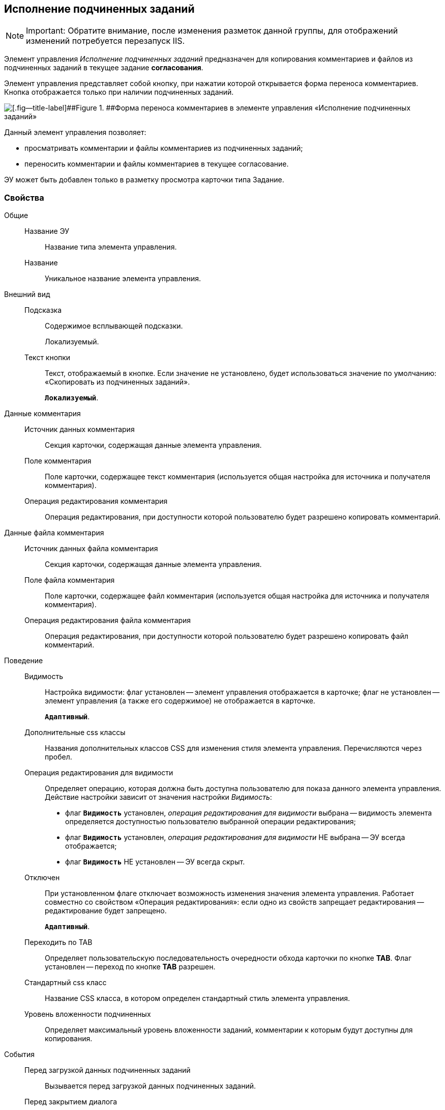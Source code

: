 
== Исполнение подчиненных заданий

[NOTE]
====
[.note__title]#Important:# Обратите внимание, после изменения разметок данной группы, для отображений изменений потребуется перезапуск IIS.
====

Элемент управления [.dfn .term]_Исполнение подчиненных заданий_ предназначен для копирования комментариев и файлов из подчиненных заданий в текущее задание *согласования*.

Элемент управления представляет собой кнопку, при нажатии которой открывается форма переноса комментариев. Кнопка отображается только при наличии подчиненных заданий.

image::ct_childTasksPerforming.png[[.fig--title-label]##Figure 1. ##Форма переноса комментариев в элементе управления «Исполнение подчиненных заданий»]

Данный элемент управления позволяет:

* просматривать комментарии и файлы комментариев из подчиненных заданий;
* переносить комментарии и файлы комментариев в текущее согласование.

ЭУ может быть добавлен только в разметку просмотра карточки типа Задание.

=== Свойства

Общие::
Название ЭУ:::
Название типа элемента управления.
Название:::
Уникальное название элемента управления.
Внешний вид::
Подсказка:::
Содержимое всплывающей подсказки.
+
[#Control_childTasksPerforming__d7e65 .dfn .term]#Локализуемый#.
Текст кнопки:::
Текст, отображаемый в кнопке. Если значение не установлено, будет использоваться значение по умолчанию: «Скопировать из подчиненных заданий».
+
`*Локализуемый*`.
Данные комментария::
Источник данных комментария:::
Секция карточки, содержащая данные элемента управления.
Поле комментария:::
Поле карточки, содержащее текст комментария (используется общая настройка для источника и получателя комментария).
Операция редактирования комментария:::
Операция редактирования, при доступности которой пользователю будет разрешено копировать комментарий.
Данные файла комментария::
Источник данных файла комментария:::
Секция карточки, содержащая данные элемента управления.
Поле файла комментария:::
Поле карточки, содержащее файл комментария (используется общая настройка для источника и получателя комментария).
Операция редактирования файла комментария:::
Операция редактирования, при доступности которой пользователю будет разрешено копировать файл комментарий.
Поведение::
Видимость:::
Настройка видимости: флаг установлен -- элемент управления отображается в карточке; флаг не установлен -- элемент управления (а также его содержимое) не отображается в карточке.
+
`*Адаптивный*`.
Дополнительные css классы:::
Названия дополнительных классов CSS для изменения стиля элемента управления. Перечисляются через пробел.
Операция редактирования для видимости:::
Определяет операцию, которая должна быть доступна пользователю для показа данного элемента управления. Действие настройки зависит от значения настройки [.dfn .term]_Видимость_:
+
* флаг `*Видимость*` установлен, [.dfn .term]_операция редактирования для видимости_ выбрана -- видимость элемента определяется доступностью пользователю выбранной операции редактирования;
* флаг `*Видимость*` установлен, [.dfn .term]_операция редактирования для видимости_ НЕ выбрана -- ЭУ всегда отображается;
* флаг `*Видимость*` НЕ установлен -- ЭУ всегда скрыт.
Отключен:::
При установленном флаге отключает возможность изменения значения элемента управления. Работает совместно со свойством «Операция редактирования»: если одно из свойств запрещает редактирования -- редактирование будет запрещено.
+
`*Адаптивный*`.
Переходить по TAB:::
Определяет пользовательскую последовательность очередности обхода карточки по кнопке [.ph .uicontrol]*TAB*. Флаг установлен -- переход по кнопке [.ph .uicontrol]*TAB* разрешен.
Стандартный css класс:::
Название CSS класса, в котором определен стандартный стиль элемента управления.
Уровень вложенности подчиненных:::
Определяет максимальный уровень вложенности заданий, комментарии к которым будут доступны для копирования.
События::
Перед загрузкой данных подчиненных заданий:::
Вызывается перед загрузкой данных подчиненных заданий.
Перед закрытием диалога:::
Вызывается перед закрытием диалога переноса комментариев.
Перед изменением выделения:::
Вызывается перед изменением выбора комментариев.
Перед копированием комментариев в карточку:::
Вызывается перед копированием комментариев в карточку.
Перед открытием диалога:::
Вызывается перед открытием формы копирования комментариев.
Перед открытием превью файла:::
Вызывается перед открытием предварительного просмотра файла.
Перед открытием файла:::
Вызывается перед открытием файла комментария.
Перед перезагрузкой карточки:::
Вызывается перед перезагрузкой текущей разметки, выполняемой после копирования комментариев в карточку.
Перед скачиванием файла:::
Вызывается перед сохранение файла комментария на диск.
После загрузки данных подчиненных заданий:::
Вызывается после загрузки данных подчиненных заданий.
После закрытия диалога:::
Вызывается после закрытия диалога переноса комментариев.
После изменения выделения:::
Вызывается после изменения выбора комментариев.
После копирования комментариев в карточку:::
Вызывается после копирования комментариев в карточку.
После открытия диалога:::
Вызывается после открытия формы копирования комментариев.
После открытия превью файла:::
Вызывается после открытия предварительного просмотра файла.
При наведении курсора:::
Вызывается при входе курсора мыши в область элемента управления.
При отведении курсора:::
Вызывается, когда курсор мыши покидает область элемента управления.
При получении фокуса:::
Вызывается, когда элемент управления выбирается.
При щелчке:::
Вызывается при щелчке мыши по любой области элемента управления.
